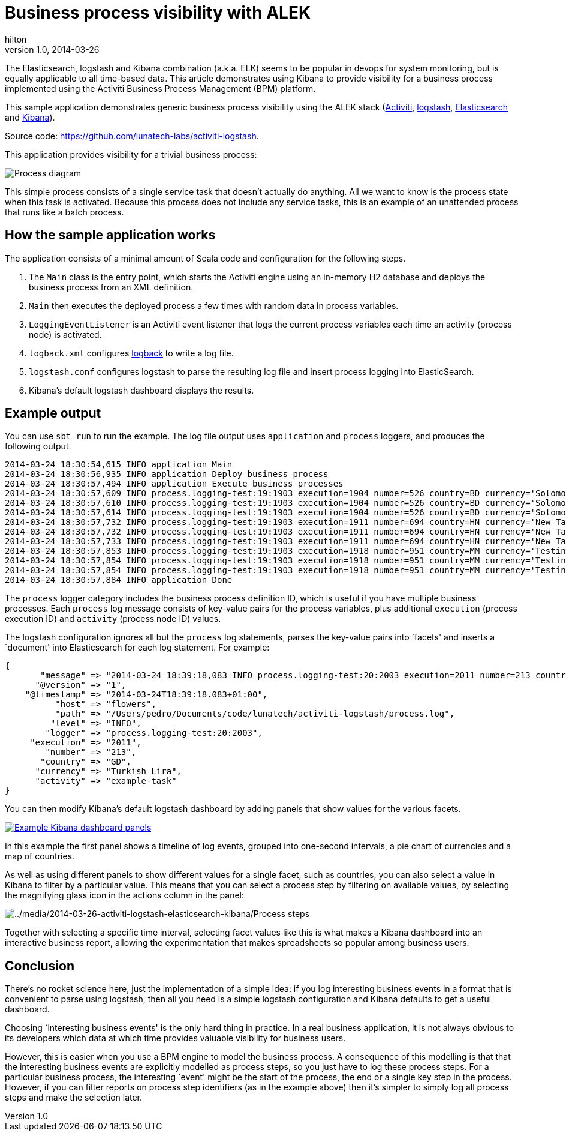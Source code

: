 = Business process visibility with ALEK
hilton
v1.0, 2014-03-26
:title: Business process visibility with ALEK
:tags: [activiti,elasticsearch,kibana,logstash]

The Elasticsearch, logstash and Kibana combination (a.k.a. ELK) seems to be popular in devops for system monitoring, but is equally applicable to all time-based data. This article demonstrates using Kibana to provide visibility for a business process implemented using the Activiti Business Process Management (BPM) platform.

This sample application demonstrates generic business process visibility
using the ALEK stack (http://www.activiti.org[Activiti],
http://logstash.net[logstash],
http://www.elasticsearch.org/overview/elasticsearch/[Elasticsearch] and
http://www.elasticsearch.org/overview/kibana/[Kibana]).

Source code: https://github.com/lunatech-labs/activiti-logstash.

This application provides visibility for a trivial business process:

image::../media/2014-03-26-activiti-logstash-elasticsearch-kibana/process.png[Process diagram]

This simple process consists of a single service task that doesn’t
actually do anything. All we want to know is the process state when this
task is activated. Because this process does not include any service
tasks, this is an example of an unattended process that runs like a
batch process.

== How the sample application works

The application consists of a minimal amount of Scala code and
configuration for the following steps.

[arabic]
. The `Main` class is the entry point, which starts the Activiti engine
using an in-memory H2 database and deploys the business process from an
XML definition.
. `Main` then executes the deployed process a few times with random data
in process variables.
. `LoggingEventListener` is an Activiti event listener that logs the
current process variables each time an activity (process node) is
activated.
. `logback.xml` configures http://logback.qos.ch[logback] to write a log
file.
. `logstash.conf` configures logstash to parse the resulting log file
and insert process logging into ElasticSearch.
. Kibana’s default logstash dashboard displays the results.

== Example output

You can use `sbt run` to run the example. The log file output uses
`application` and `process` loggers, and produces the following output.

....
2014-03-24 18:30:54,615 INFO application Main
2014-03-24 18:30:56,935 INFO application Deploy business process
2014-03-24 18:30:57,494 INFO application Execute business processes
2014-03-24 18:30:57,609 INFO process.logging-test:19:1903 execution=1904 number=526 country=BD currency='Solomon Islands Dollar' activity=start
2014-03-24 18:30:57,610 INFO process.logging-test:19:1903 execution=1904 number=526 country=BD currency='Solomon Islands Dollar' activity=example-task
2014-03-24 18:30:57,614 INFO process.logging-test:19:1903 execution=1904 number=526 country=BD currency='Solomon Islands Dollar' activity=end
2014-03-24 18:30:57,732 INFO process.logging-test:19:1903 execution=1911 number=694 country=HN currency='New Taiwan Dollar' activity=start
2014-03-24 18:30:57,732 INFO process.logging-test:19:1903 execution=1911 number=694 country=HN currency='New Taiwan Dollar' activity=example-task
2014-03-24 18:30:57,733 INFO process.logging-test:19:1903 execution=1911 number=694 country=HN currency='New Taiwan Dollar' activity=end
2014-03-24 18:30:57,853 INFO process.logging-test:19:1903 execution=1918 number=951 country=MM currency='Testing Currency Code' activity=start
2014-03-24 18:30:57,854 INFO process.logging-test:19:1903 execution=1918 number=951 country=MM currency='Testing Currency Code' activity=example-task
2014-03-24 18:30:57,854 INFO process.logging-test:19:1903 execution=1918 number=951 country=MM currency='Testing Currency Code' activity=end
2014-03-24 18:30:57,884 INFO application Done
....

The `process` logger category includes the business process definition
ID, which is useful if you have multiple business processes. Each
`process` log message consists of key-value pairs for the process
variables, plus additional `execution` (process execution ID) and
`activity` (process node ID) values.

The logstash configuration ignores all but the `process` log statements,
parses the key-value pairs into `facets' and inserts a `document' into
Elasticsearch for each log statement. For example:

....
{
       "message" => "2014-03-24 18:39:18,083 INFO process.logging-test:20:2003 execution=2011 number=213 country=GD currency='Turkish Lira' activity=example-task",
      "@version" => "1",
    "@timestamp" => "2014-03-24T18:39:18.083+01:00",
          "host" => "flowers",
          "path" => "/Users/pedro/Documents/code/lunatech/activiti-logstash/process.log",
         "level" => "INFO",
        "logger" => "process.logging-test:20:2003",
     "execution" => "2011",
        "number" => "213",
       "country" => "GD",
      "currency" => "Turkish Lira",
      "activity" => "example-task"
}
....

You can then modify Kibana’s default logstash dashboard by adding panels
that show values for the various facets.

link:../media/2014-03-26-activiti-logstash-elasticsearch-kibana/kibana.png[image:../media/2014-03-26-activiti-logstash-elasticsearch-kibana/kibana-small.png[Example Kibana dashboard panels]]

In this example the first panel shows a timeline of log events, grouped
into one-second intervals, a pie chart of currencies and a map of
countries.

As well as using different panels to show different values for a single
facet, such as countries, you can also select a value in Kibana to
filter by a particular value. This means that you can select a process
step by filtering on available values, by selecting the magnifying glass
icon in the actions column in the panel:

image::../media/2014-03-26-activiti-logstash-elasticsearch-kibana/kibana-process-steps.png[../media/2014-03-26-activiti-logstash-elasticsearch-kibana/Process steps]

Together with selecting a specific time interval, selecting facet values
like this is what makes a Kibana dashboard into an interactive business
report, allowing the experimentation that makes spreadsheets so popular
among business users.

== Conclusion

There’s no rocket science here, just the implementation of a simple
idea: if you log interesting business events in a format that is
convenient to parse using logstash, then all you need is a simple
logstash configuration and Kibana defaults to get a useful dashboard.

Choosing `interesting business events' is the only hard thing in
practice. In a real business application, it is not always obvious to
its developers which data at which time provides valuable visibility for
business users.

However, this is easier when you use a BPM engine to model the business
process. A consequence of this modelling is that that the interesting
business events are explicitly modelled as process steps, so you just
have to log these process steps. For a particular business process, the
interesting `event' might be the start of the process, the end or a
single key step in the process. However, if you can filter reports on
process step identifiers (as in the example above) then it’s simpler to
simply log all process steps and make the selection later.
